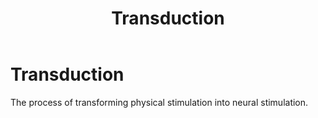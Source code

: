 :PROPERTIES:
:ID:       385b5840-dda2-4e88-b4c4-c32883eb57d0
:ANKI_DECK: Main
:END:
#+title: Transduction
#+filetags: :Psychology:

* Transduction
:PROPERTIES:
:ANKI_NOTE_TYPE: Basic (and reversed card)
:ANKI_NOTE_ID: 1731639076224
:END:
The process of transforming physical stimulation into neural stimulation.
